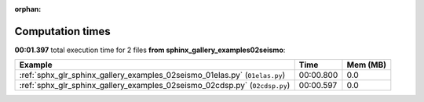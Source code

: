 
:orphan:

.. _sphx_glr_sphinx_gallery_examples_02seismo_sg_execution_times:


Computation times
=================
**00:01.397** total execution time for 2 files **from sphinx_gallery_examples\02seismo**:

.. container::

  .. raw:: html

    <style scoped>
    <link href="https://cdnjs.cloudflare.com/ajax/libs/twitter-bootstrap/5.3.0/css/bootstrap.min.css" rel="stylesheet" />
    <link href="https://cdn.datatables.net/1.13.6/css/dataTables.bootstrap5.min.css" rel="stylesheet" />
    </style>
    <script src="https://code.jquery.com/jquery-3.7.0.js"></script>
    <script src="https://cdn.datatables.net/1.13.6/js/jquery.dataTables.min.js"></script>
    <script src="https://cdn.datatables.net/1.13.6/js/dataTables.bootstrap5.min.js"></script>
    <script type="text/javascript" class="init">
    $(document).ready( function () {
        $('table.sg-datatable').DataTable({order: [[1, 'desc']]});
    } );
    </script>

  .. list-table::
   :header-rows: 1
   :class: table table-striped sg-datatable

   * - Example
     - Time
     - Mem (MB)
   * - :ref:`sphx_glr_sphinx_gallery_examples_02seismo_01elas.py` (``01elas.py``)
     - 00:00.800
     - 0.0
   * - :ref:`sphx_glr_sphinx_gallery_examples_02seismo_02cdsp.py` (``02cdsp.py``)
     - 00:00.597
     - 0.0
